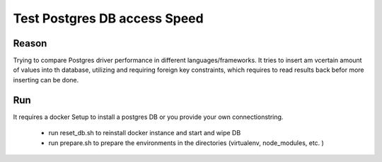 Test Postgres DB access Speed
=============================

Reason
------

Trying to compare Postgres driver performance in different languages/frameworks.
It tries to insert am vcertain amount of values into th database, utilizing and
requiring foreign key constraints, which requires to read results back befor
more inserting can be done.




Run
---

It requires a docker Setup to install a postgres DB or you provide your own
connectionstring.
   
   - run reset_db.sh to reinstall docker instance and start and wipe DB
   - run prepare.sh to prepare the environments in the directories
     (virtualenv, node_modules, etc. )
